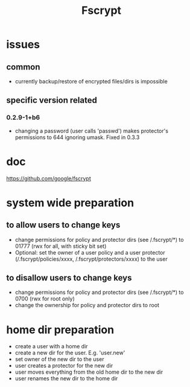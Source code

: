 #+TITLE: Fscrypt

* issues

** common

- currently backup/restore of encrypted files/dirs is impossible

** specific version related

*** 0.2.9-1+b6

- changing a password (user calls 'passwd') makes protector's permissions to 644
  ignoring umask.
  Fixed in 0.3.3

* doc

https://github.com/google/fscrypt

* system wide preparation

** to allow users to change keys

- change permissions for policy and protector dirs (see /.fscrypt/*) to 01777
  (rwx for all, with sticky bit set)
- Optional:
  set the owner of a user policy and a user protector (/.fscrypt/policies/xxxx,
  /.fscrypt/protectors/xxxx) to the user

** to disallow users to change keys

- change permissions for policy and protector dirs (see /.fscrypt/*) to 0700
  (rwx for root only)
- change the ownership for policy and protector dirs to root

* home dir preparation

- create a user with a home dir
- create a new dir for the user. E.g. 'user.new'
- set owner of the new dir to the user
- user creates a protector for the new dir
- user moves everything from the old home dir to the new dir
- user renames the new dir to the home dir

